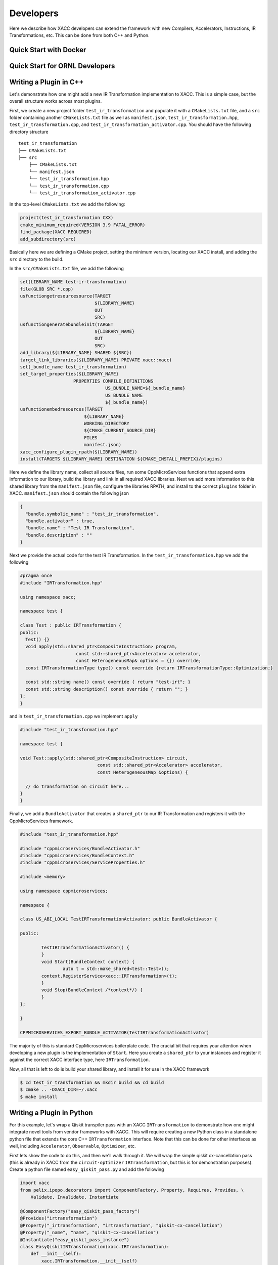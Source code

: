 Developers
==========
Here we describe how XACC developers can extend the framework
with new Compilers, Accelerators, Instructions, IR Transformations, etc.
This can be done from both C++ and Python.

Quick Start with Docker
-----------------------

Quick Start for ORNL Developers
-------------------------------

Writing a Plugin in C++
-----------------------
Let's demonstrate how one might add a new IR Transformation
implementation to XACC. This is a simple case, but the overall structure
works across most plugins.

First, we create a new project folder ``test_ir_transformation`` and
populate it with a ``CMakeLists.txt`` file, and a ``src`` folder containing another
``CMakeLists.txt`` file as well as ``manifest.json``, ``test_ir_transformation.hpp``,
``test_ir_transformation.cpp``, and ``test_ir_transformation_activator.cpp``. You should have
the following directory structure

::

    test_ir_transformation
    ├── CMakeLists.txt
    ├── src
        ├── CMakeLists.txt
        └── manifest.json
        └── test_ir_transformation.hpp
        └── test_ir_transformation.cpp
        └── test_ir_transformation_activator.cpp

In the top-level ``CMakeLists.txt`` we add the following:

.. code:: bash

   project(test_ir_transformation CXX)
   cmake_minimum_required(VERSION 3.9 FATAL_ERROR)
   find_package(XACC REQUIRED)
   add_subdirectory(src)

Basically here we are defining a CMake project, setting the minimum version, locating our XACC install, and
adding the ``src`` directory to the build.

In the ``src/CMakeLists.txt`` file, we add the following

.. code:: bash

   set(LIBRARY_NAME test-ir-transformation)
   file(GLOB SRC *.cpp)
   usfunctiongetresourcesource(TARGET
                               ${LIBRARY_NAME}
                               OUT
                               SRC)
   usfunctiongeneratebundleinit(TARGET
                               ${LIBRARY_NAME}
                               OUT
                               SRC)
   add_library(${LIBRARY_NAME} SHARED ${SRC})
   target_link_libraries(${LIBRARY_NAME} PRIVATE xacc::xacc)
   set(_bundle_name test_ir_transformation)
   set_target_properties(${LIBRARY_NAME}
                       PROPERTIES COMPILE_DEFINITIONS
                                   US_BUNDLE_NAME=${_bundle_name}
                                   US_BUNDLE_NAME
                                   ${_bundle_name})
   usfunctionembedresources(TARGET
                           ${LIBRARY_NAME}
                           WORKING_DIRECTORY
                           ${CMAKE_CURRENT_SOURCE_DIR}
                           FILES
                           manifest.json)
   xacc_configure_plugin_rpath(${LIBRARY_NAME})
   install(TARGETS ${LIBRARY_NAME} DESTINATION ${CMAKE_INSTALL_PREFIX}/plugins)

Here we define the library name, collect all source files, run some
CppMicroServices functions that append extra information to our library,
build the library and link in all required XACC libraries. Next we add
more information to this shared library from the ``manifest.json`` file,
configure the libraries RPATH, and install to the correct
``plugins`` folder in XACC. ``manifest.json`` should contain the following json

.. code:: bash

   {
     "bundle.symbolic_name" : "test_ir_transformation",
     "bundle.activator" : true,
     "bundle.name" : "Test IR Transformation",
     "bundle.description" : ""
   }

Next we provide the actual code for the test IR Transformation. In the ``test_ir_transformation.hpp``
we add the following

.. code:: cpp

   #pragma once
   #include "IRTransformation.hpp"

   using namespace xacc;

   namespace test {

   class Test : public IRTransformation {
   public:
     Test() {}
     void apply(std::shared_ptr<CompositeInstruction> program,
                        const std::shared_ptr<Accelerator> accelerator,
                        const HeterogeneousMap& options = {}) override;
     const IRTransformationType type() const override {return IRTransformationType::Optimization;}

     const std::string name() const override { return "test-irt"; }
     const std::string description() const override { return ""; }
   };
   }

and in ``test_ir_transformation.cpp`` we implement ``apply``

.. code:: cpp

   #include "test_ir_transformation.hpp"

   namespace test {

   void Test::apply(std::shared_ptr<CompositeInstruction> circuit,
                                const std::shared_ptr<Accelerator> accelerator,
                                const HeterogeneousMap &options) {

     // do transformation on circuit here...
   }
   }

Finally, we add a ``BundleActivator`` that creates a ``shared_ptr`` to our
IR Transformation and registers it with the CppMicroServices framework.

.. code:: cpp

   #include "test_ir_transformation.hpp"

   #include "cppmicroservices/BundleActivator.h"
   #include "cppmicroservices/BundleContext.h"
   #include "cppmicroservices/ServiceProperties.h"

   #include <memory>

   using namespace cppmicroservices;

   namespace {

   class US_ABI_LOCAL TestIRTransformationActivator: public BundleActivator {

   public:

	   TestIRTransformationActivator() {
	   }
	   void Start(BundleContext context) {
		   auto t = std::make_shared<test::Test>();
           context.RegisterService<xacc::IRTransformation>(t);
	   }
	   void Stop(BundleContext /*context*/) {
	   }
   };

   }

   CPPMICROSERVICES_EXPORT_BUNDLE_ACTIVATOR(TestIRTransformationActivator)

The majority of this is standard CppMicroservices boilerplate code. The crucial bit that
requires your attention when developing a new plugin is the implementation of ``Start``.
Here you create a ``shared_ptr`` to your instances and register it against the
correct XACC interface type, here ``IRTransformation``.

Now, all that is left to do is build your shared library, and install it for use
in the XACC framework

.. code:: bash

   $ cd test_ir_transformation && mkdir build && cd build
   $ cmake .. -DXACC_DIR=~/.xacc
   $ make install


Writing a Plugin in Python
--------------------------
For this example, let's wrap a Qiskit transpiler pass with an XACC
``IRTransformation`` to demonstrate how one might integrate novel tools from
vendor frameworks with XACC. This will require creating a new Python class in a
standalone python file that extends the core C++ ``IRTransformation`` interface.
Note that this can be done for other interfaces as well, including ``Accelerator``,
``Observable``, ``Optimizer``, etc.

First lets show the code to do this, and then we'll walk through it. We will wrap the simple
qiskit cx-cancellation pass (this is already in XACC from the ``circuit-optimizer`` ``IRTransformation``,
but this is for demonstration purposes). Create a python file named ``easy_qiskit_pass.py`` and add the following

.. code:: python

   import xacc
   from pelix.ipopo.decorators import ComponentFactory, Property, Requires, Provides, \
       Validate, Invalidate, Instantiate

   @ComponentFactory("easy_qiskit_pass_factory")
   @Provides("irtransformation")
   @Property("_irtransformation", "irtransformation", "qiskit-cx-cancellation")
   @Property("_name", "name", "qiskit-cx-cancellation")
   @Instantiate("easy_qiskit_pass_instance")
   class EasyQiskitIRTransformation(xacc.IRTransformation):
       def __init__(self):
           xacc.IRTransformation.__init__(self)

       def type(self):
           return xacc.IRTransformationType.Optimization

       def name(self):
           return 'qiskit-cx-cancellation'

       def apply(self, program, accelerator, options):
           # Import qiskit modules here so that users
           # who don't have qiskit can still use rest of xacc
           from qiskit import QuantumCircuit, transpile
           from qiskit.transpiler import PassManager
           from qiskit.transpiler.passes import CXCancellation

           # Map CompositeInstruction program to OpenQasm string
           openqasm_compiler = xacc.getCompiler('openqasm')
           src = openqasm_compiler.translate(program).replace('\\','')

           # Create a QuantumCircuit
           circuit = QuantumCircuit.from_qasm_str(src)

           # Create the PassManager and run the pass
           pass_manager = PassManager()
           pass_manager.append(CXCancellation())
           out_circuit = transpile(circuit, pass_manager=pass_manager)

           # Map the output to OpenQasm and map to XACC IR
           out_src = out_circuit.qasm()
           out_src = '__qpu__ void '+program.name()+'(qbit q) {\n'+out_src+"\n}"
           out_prog = openqasm_compiler.compile(out_src, accelerator).getComposites()[0]

           # update the given program CompositeInstruction reference
           program.clear()
           for inst in out_prog.getInstructions():
               program.addInstruction(inst)

           return

This class subclasses the Pybind11-exposed C++ ``IRTransformation`` interface, and provides
implementations in python of its pertinent methods - a constructor, ``type()``, ``name()``, and
``apply()``. The constructor must invoke the superclass constructor. We implement ``type()`` to
indicate that this is an ``IRTransformation`` that is of type ``Optimization``. Crucially important is the
``name()`` method, you must implement this to contribute the unique name of this ``IRTransformation``.
This name will be how users get reference to this ``IRTransformation`` implementation. And finally, you
must implement the primary method for ``IRTransformation``, ``apply``. This is where the actual
transformation (optimization) is performed.

To insure that users can leverage the XACC framework Python API without qiskit installed, we have
to place our imports in the ``apply`` method so that they are not imported at framework initialization.
The rest of the ``apply`` code takes the XACC ``CompositeInstruction`` (``program``) and converts it
to an OpenQasm string with the appropriate ``openqasm`` ``Compiler`` implementation. From this we can construct
a Qiskit ``QuantumCircuit`` and pass this to the ``transpile`` command orchestrating the execution of the
``CXCancellation`` pass. Now we get the optimized circuit back out and map back to XACC IR and update the
provided ``program`` instance.

In order to contribute this ``IRTransformation`` to XACC as a plugin, we rely on the IPOPO project. To expose
this class as a plugin, we annotate it with the demonstrated class decorators, indicating what it provides and its
unique name. These lines are basic boilerplate, update them for your specific plugin contribution.

If this file is installed to the ``py-plugins`` directory of your XACC install, then when someone runs ``import xacc``,
this plugin will be loaded and contributed to the core C++ XACC plugin registry, and users can query it like any other
service.

.. code:: python

   import xacc

   qpu = xacc.getAccelerator('aer')
   qbits = xacc.qalloc(2)

   # Create a bell state program with too many cnots
   xacc.qasm('''
   .compiler xasm
   .circuit foo
   .parameters x,y,z
   .qbit q
   H(q[0]);
   CX(q[0], q[1]);
   CX(q[0], q[1]);
   CX(q[0], q[1]);
   Measure(q[0]);
   Measure(q[1]);
   ''')
   f = xacc.getCompiled('foo')

   # Run the python contributed IRTransformation that uses qiskit
   optimizer = xacc.getIRTransformation('qiskit-cx-cancellation')
   optimizer.apply(f, None, {})

   # should have 4 instructions, not 6
   assert(4 == f.nInstructions())



Extending Accelerator for new Simulators
-----------------------------------------

